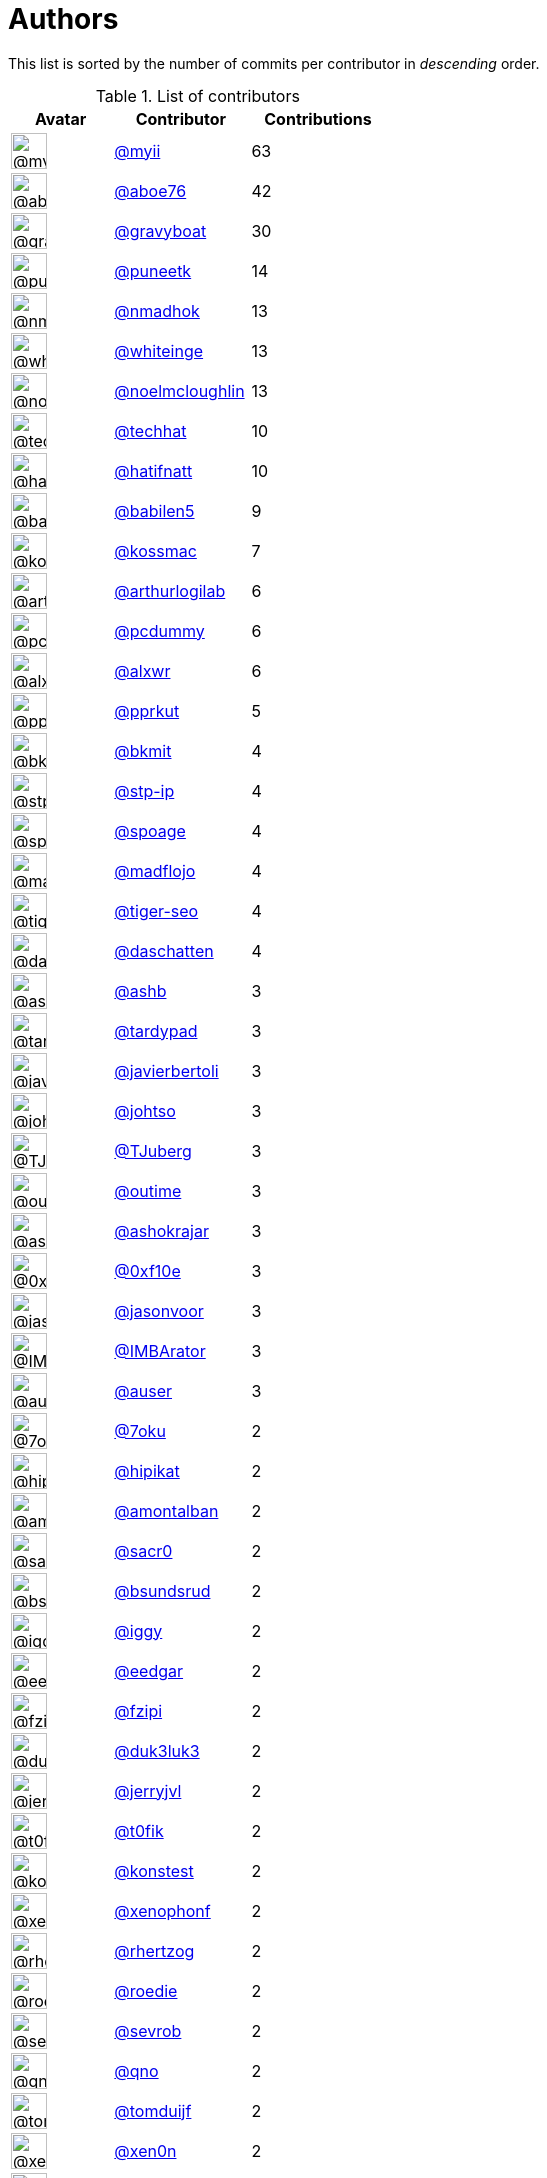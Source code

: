 = Authors

This list is sorted by the number of commits per contributor in
_descending_ order.

.List of contributors
[format="psv", separator="|", options="header", cols="^.<30a,<.<40a,^.<40d", width="100"]
|===
^.^|Avatar
<.^|Contributor
^.^|Contributions

|image::https://avatars2.githubusercontent.com/u/10231489?v=4[@myii,36,36]
|https://github.com/myii[@myii^]
|63 

|image::https://avatars0.githubusercontent.com/u/1800660?v=4[@aboe76,36,36]
|https://github.com/aboe76[@aboe76^]
|42 

|image::https://avatars2.githubusercontent.com/u/1396878?v=4[@gravyboat,36,36]
|https://github.com/gravyboat[@gravyboat^]
|30

|image::https://avatars1.githubusercontent.com/u/528061?v=4[@puneetk,36,36]
|https://github.com/puneetk[@puneetk^]
|14 

|image::https://avatars0.githubusercontent.com/u/3374962?v=4[@nmadhok,36,36]
|https://github.com/nmadhok[@nmadhok^]
|13 

|image::https://avatars2.githubusercontent.com/u/91293?v=4[@whiteinge,36,36]
|https://github.com/whiteinge[@whiteinge^]
|13

|image::https://avatars1.githubusercontent.com/u/13322818?v=4[@noelmcloughlin,36,36]
|https://github.com/noelmcloughlin[@noelmcloughlin^]
|13

|image::https://avatars1.githubusercontent.com/u/287147?v=4[@techhat,36,36]
|https://github.com/techhat[@techhat^]
|10 

|image::https://avatars2.githubusercontent.com/u/807283?v=4[@hatifnatt,36,36]
|https://github.com/hatifnatt[@hatifnatt^]
|10

|image::https://avatars1.githubusercontent.com/u/117961?v=4[@babilen5,36,36]
|https://github.com/babilen5[@babilen5^]
|9 

|image::https://avatars2.githubusercontent.com/u/219284?v=4[@kossmac,36,36]
|https://github.com/kossmac[@kossmac^]
|7 

|image::https://avatars0.githubusercontent.com/u/445200?v=4[@arthurlogilab,36,36]
|https://github.com/arthurlogilab[@arthurlogilab^]
|6

|image::https://avatars2.githubusercontent.com/u/358074?v=4[@pcdummy,36,36]
|https://github.com/pcdummy[@pcdummy^]
|6 

|image::https://avatars0.githubusercontent.com/u/1920805?v=4[@alxwr,36,36]
|https://github.com/alxwr[@alxwr^]
|6 

|image::https://avatars2.githubusercontent.com/u/56635?v=4[@pprkut,36,36]
|https://github.com/pprkut[@pprkut^]
|5 

|image::https://avatars3.githubusercontent.com/u/1566437?v=4[@bkmit,36,36]
|https://github.com/bkmit[@bkmit^]
|4 

|image::https://avatars2.githubusercontent.com/u/3768412?v=4[@stp-ip,36,36]
|https://github.com/stp-ip[@stp-ip^]
|4 

|image::https://avatars1.githubusercontent.com/u/1179135?v=4[@spoage,36,36]
|https://github.com/spoage[@spoage^]
|4 

|image::https://avatars3.githubusercontent.com/u/1731256?v=4[@madflojo,36,36]
|https://github.com/madflojo[@madflojo^]
|4 

|image::https://avatars3.githubusercontent.com/u/398720?v=4[@tiger-seo,36,36]
|https://github.com/tiger-seo[@tiger-seo^]
|4

|image::https://avatars0.githubusercontent.com/u/2094680?v=4[@daschatten,36,36]
|https://github.com/daschatten[@daschatten^]
|4

|image::https://avatars2.githubusercontent.com/u/34150?v=4[@ashb,36,36]
|https://github.com/ashb[@ashb^]
|3 

|image::https://avatars3.githubusercontent.com/u/6368493?v=4[@tardypad,36,36]
|https://github.com/tardypad[@tardypad^]
|3 

|image::https://avatars2.githubusercontent.com/u/242396?v=4[@javierbertoli,36,36]
|https://github.com/javierbertoli[@javierbertoli^]
|3

|image::https://avatars1.githubusercontent.com/u/830800?v=4[@johtso,36,36]
|https://github.com/johtso[@johtso^]
|3 

|image::https://avatars3.githubusercontent.com/u/566830?v=4[@TJuberg,36,36]
|https://github.com/TJuberg[@TJuberg^]
|3 

|image::https://avatars2.githubusercontent.com/u/62993?v=4[@outime,36,36]
|https://github.com/outime[@outime^]
|3 

|image::https://avatars2.githubusercontent.com/u/1329679?v=4[@ashokrajar,36,36]
|https://github.com/ashokrajar[@ashokrajar^]
|3

|image::https://avatars3.githubusercontent.com/u/6215293?v=4[@0xf10e,36,36]
|https://github.com/0xf10e[@0xf10e^]
|3 

|image::https://avatars2.githubusercontent.com/u/10224744?v=4[@jasonvoor,36,36]
|https://github.com/jasonvoor[@jasonvoor^]
|3

|image::https://avatars2.githubusercontent.com/u/25098428?v=4[@IMBArator,36,36]
|https://github.com/IMBArator[@IMBArator^]
|3

|image::https://avatars1.githubusercontent.com/u/529?v=4[@auser,36,36]
|https://github.com/auser[@auser^]
|3 

|image::https://avatars3.githubusercontent.com/u/8048380?v=4[@7oku,36,36]
|https://github.com/7oku[@7oku^]
|2 

|image::https://avatars0.githubusercontent.com/u/98422?v=4[@hipikat,36,36]
|https://github.com/hipikat[@hipikat^]
|2 

|image::https://avatars2.githubusercontent.com/u/941928?v=4[@amontalban,36,36]
|https://github.com/amontalban[@amontalban^]
|2

|image::https://avatars1.githubusercontent.com/u/5629480?v=4[@sacr0,36,36]
|https://github.com/sacr0[@sacr0^]
|2 

|image::https://avatars0.githubusercontent.com/u/1497328?v=4[@bsundsrud,36,36]
|https://github.com/bsundsrud[@bsundsrud^]
|2

|image::https://avatars1.githubusercontent.com/u/20441?v=4[@iggy,36,36]
|https://github.com/iggy[@iggy^]
|2 

|image::https://avatars1.githubusercontent.com/u/361167?v=4[@eedgar,36,36]
|https://github.com/eedgar[@eedgar^]
|2 

|image::https://avatars0.githubusercontent.com/u/3012076?v=4[@fzipi,36,36]
|https://github.com/fzipi[@fzipi^]
|2 

|image::https://avatars2.githubusercontent.com/u/611471?v=4[@duk3luk3,36,36]
|https://github.com/duk3luk3[@duk3luk3^]
|2 

|image::https://avatars2.githubusercontent.com/u/1396356?v=4[@jerryjvl,36,36]
|https://github.com/jerryjvl[@jerryjvl^]
|2 

|image::https://avatars0.githubusercontent.com/u/2995329?v=4[@t0fik,36,36]
|https://github.com/t0fik[@t0fik^]
|2 

|image::https://avatars2.githubusercontent.com/u/12301397?v=4[@konstest,36,36]
|https://github.com/konstest[@konstest^]
|2 

|image::https://avatars0.githubusercontent.com/u/7139195?v=4[@xenophonf,36,36]
|https://github.com/xenophonf[@xenophonf^]
|2

|image::https://avatars1.githubusercontent.com/u/1013915?v=4[@rhertzog,36,36]
|https://github.com/rhertzog[@rhertzog^]
|2 

|image::https://avatars1.githubusercontent.com/u/1014038?v=4[@roedie,36,36]
|https://github.com/roedie[@roedie^]
|2 

|image::https://avatars2.githubusercontent.com/u/48047858?v=4[@sevrob,36,36]
|https://github.com/sevrob[@sevrob^]
|2 

|image::https://avatars1.githubusercontent.com/u/92530?v=4[@qno,36,36]
|https://github.com/qno[@qno^]
|2 

|image::https://avatars0.githubusercontent.com/u/8886397?v=4[@tomduijf,36,36]
|https://github.com/tomduijf[@tomduijf^]
|2 

|image::https://avatars2.githubusercontent.com/u/1175567?v=4[@xen0n,36,36]
|https://github.com/xen0n[@xen0n^]
|2 

|image::https://avatars3.githubusercontent.com/u/2365261?v=4[@jraby,36,36]
|https://github.com/jraby[@jraby^]
|2 

|image::https://avatars0.githubusercontent.com/u/8862016?v=4[@luitzifa,36,36]
|https://github.com/luitzifa[@luitzifa^]
|2 

|image::https://avatars3.githubusercontent.com/u/4610462?v=4[@gnuts,36,36]
|https://github.com/gnuts[@gnuts^]
|2 

|image::https://avatars0.githubusercontent.com/u/22272?v=4[@sroegner,36,36]
|https://github.com/sroegner[@sroegner^]
|2 

|image::https://avatars3.githubusercontent.com/u/306633?v=4[@c10b10,36,36]
|https://github.com/c10b10[@c10b10^]
|1 

|image::https://avatars2.githubusercontent.com/u/7460036?v=4[@andrew-vant,36,36]
|https://github.com/andrew-vant[@andrew-vant^]
|1

|image::https://avatars0.githubusercontent.com/u/320670?v=4[@colekowalski,36,36]
|https://github.com/colekowalski[@colekowalski^]
|1

|image::https://avatars0.githubusercontent.com/u/306240?v=4[@UtahDave,36,36]
|https://github.com/UtahDave[@UtahDave^]
|1 

|image::https://avatars1.githubusercontent.com/u/234554?v=4[@diegows,36,36]
|https://github.com/diegows[@diegows^]
|1 

|image::https://avatars3.githubusercontent.com/u/52996?v=4[@daks,36,36]
|https://github.com/daks[@daks^]
|1 

|image::https://avatars1.githubusercontent.com/u/63707175?v=4[@mitt-fn,36,36]
|https://github.com/mitt-fn[@mitt-fn^]
|1 

|image::https://avatars1.githubusercontent.com/u/129202?v=4[@cornmander,36,36]
|https://github.com/cornmander[@cornmander^]
|1

|image::https://avatars1.githubusercontent.com/u/47106309?v=4[@glecoquierre,36,36]
|https://github.com/glecoquierre[@glecoquierre^]
|1

|image::https://avatars3.githubusercontent.com/u/39297319?v=4[@dulgheru,36,36]
|https://github.com/dulgheru[@dulgheru^]
|1 

|image::https://avatars0.githubusercontent.com/u/1683995?v=4[@inthecloud247,36,36]
|https://github.com/inthecloud247[@inthecloud247^]
|1

|image::https://avatars1.githubusercontent.com/u/26563851?v=4[@chenmen,36,36]
|https://github.com/chenmen[@chenmen^]
|1 

|image::https://avatars3.githubusercontent.com/u/387511?v=4[@philpep,36,36]
|https://github.com/philpep[@philpep^]
|1 

|image::https://avatars2.githubusercontent.com/u/347685?v=4[@ChronoPositron,36,36]
|https://github.com/ChronoPositron[@ChronoPositron^]
|1

|image::https://avatars2.githubusercontent.com/u/327943?v=4[@Cottser,36,36]
|https://github.com/Cottser[@Cottser^]
|1 

|image::https://avatars0.githubusercontent.com/u/1484494?v=4[@SMillerDev,36,36]
|https://github.com/SMillerDev[@SMillerDev^]
|1

|image::https://avatars3.githubusercontent.com/u/5349238?v=4[@skandyla,36,36]
|https://github.com/skandyla[@skandyla^]
|1 

|image::https://avatars1.githubusercontent.com/u/131665?v=4[@iamseth,36,36]
|https://github.com/iamseth[@iamseth^]
|1 

|image::https://avatars1.githubusercontent.com/u/530874?v=4[@shawnbutts,36,36]
|https://github.com/shawnbutts[@shawnbutts^]
|1

|image::https://avatars2.githubusercontent.com/u/2377054?v=4[@smlloyd,36,36]
|https://github.com/smlloyd[@smlloyd^]
|1 

|image::https://avatars2.githubusercontent.com/u/9932586?v=4[@SkypLabs,36,36]
|https://github.com/SkypLabs[@SkypLabs^]
|1 

|image::https://avatars2.githubusercontent.com/u/1132799?v=4[@slawekp,36,36]
|https://github.com/slawekp[@slawekp^]
|1 

|image::https://avatars2.githubusercontent.com/u/56102?v=4[@soniah,36,36]
|https://github.com/soniah[@soniah^]
|1 

|image::https://avatars2.githubusercontent.com/u/47721?v=4[@titilambert,36,36]
|https://github.com/titilambert[@titilambert^]
|1

|image::https://avatars1.githubusercontent.com/u/444668?v=4[@tobio,36,36]
|https://github.com/tobio[@tobio^]
|1 

|image::https://avatars0.githubusercontent.com/u/642928?v=4[@tomasfejfar,36,36]
|https://github.com/tomasfejfar[@tomasfejfar^]
|1

|image::https://avatars0.githubusercontent.com/u/16322427?v=4[@adnanJP,36,36]
|https://github.com/adnanJP[@adnanJP^]
|1 

|image::https://avatars1.githubusercontent.com/u/15616818?v=4[@jasonious,36,36]
|https://github.com/jasonious[@jasonious^]
|1

|image::https://avatars3.githubusercontent.com/u/10122937?v=4[@ketzacoatl,36,36]
|https://github.com/ketzacoatl[@ketzacoatl^]
|1

|image::https://avatars0.githubusercontent.com/u/11669303?v=4[@maschinetheist,36,36]
|https://github.com/maschinetheist[@maschinetheist^]
|1

|image::https://avatars2.githubusercontent.com/u/8436451?v=4[@nike38rus,36,36]
|https://github.com/nike38rus[@nike38rus^]
|1

|===

'''''

Auto-generated by a https://github.com/myii/maintainer[forked version^]
of https://github.com/gaocegege/maintainer[gaocegege/maintainer^] on
2020-10-02.
